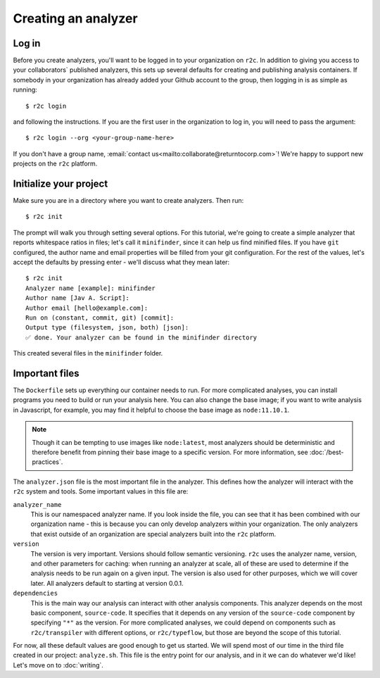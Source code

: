 Creating an analyzer
====================

Log in
------

.. highlight:: text

Before you create analyzers, you'll want to be logged in to your organization on ``r2c``. In
addition to giving you access to your collaborators` published analyzers, this sets up several
defaults for creating and publishing analysis containers. If somebody in your organization has
already added your Github account to the group, then logging in is as simple as running::

  $ r2c login

and following the instructions. If you are the first user in the organization to log in, you will
need to pass the argument::

  $ r2c login --org <your-group-name-here>

If you don't have a group name, :email:`contact us<mailto:collaborate@returntocorp.com>`! We're
happy to support new projects on the ``r2c`` platform.

Initialize your project
-----------------------

Make sure you are in a directory where you want to create analyzers. Then run::

  $ r2c init

The prompt will walk you through setting several options. For this tutorial, we're going to create a
simple analyzer that reports whitespace ratios in files; let's call it ``minifinder``, since it can
help us find minified files. If you have ``git`` configured, the author name and email properties
will be filled from your git configuration. For the rest of the values, let's accept the defaults by
pressing enter - we'll discuss what they mean later::

  $ r2c init
  Analyzer name [example]: minifinder
  Author name [Jav A. Script]:
  Author email [hello@example.com]:
  Run on (constant, commit, git) [commit]:
  Output type (filesystem, json, both) [json]:
  ✅ done. Your analyzer can be found in the minifinder directory
  
This created several files in the ``minifinder`` folder.

Important files
---------------

The ``Dockerfile`` sets up everything our container needs to run. For more complicated analyses, you
can install programs you need to build or run your analysis here. You can also change the base
image; if you want to write analysis in Javascript, for example, you may find it helpful to choose
the base image as ``node:11.10.1``.

.. note:: Though it can be tempting to use images like ``node:latest``, most analyzers should be
          deterministic and therefore benefit from pinning their base image to a specific
          version. For more information, see :doc:`/best-practices`.

The ``analyzer.json`` file is the most important file in the analyzer. This defines how the analyzer
will interact with the ``r2c`` system and tools. Some important values in this file are:

``analyzer_name``
  This is our namespaced analyzer name. If you look inside the file, you can see that it has been
  combined with our organization name - this is because you can only develop analyzers within your
  organization. The only analyzers that exist outside of an organization are special analyzers built
  into the ``r2c`` platform.

``version``
  The version is very important. Versions should follow semantic versioning. ``r2c`` uses the
  analyzer name, version, and other parameters for caching: when running an analyzer at scale, all
  of these are used to determine if the analysis needs to be run again on a given input. The version
  is also used for other purposes, which we will cover later. All analyzers default to starting at
  version 0.0.1.

``dependencies``
  This is the main way our analysis can interact with other analysis components. This analyzer
  depends on the most basic component, ``source-code``. It specifies that it depends on any version
  of the ``source-code`` component by specifying ``"*"`` as the version. For more complicated
  analyses, we could depend on components such as ``r2c/transpiler`` with different options, or
  ``r2c/typeflow``, but those are beyond the scope of this tutorial.

For now, all these default values are good enough to get us started. We will spend most of our time
in the third file created in our project: ``analyze.sh``. This file is the entry point for our
analysis, and in it we can do whatever we'd like! Let's move on to :doc:`writing`.

